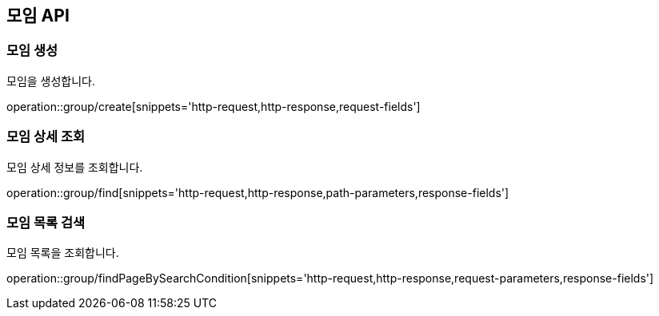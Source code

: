 == 모임 API
=== 모임 생성
모임을 생성합니다.

operation::group/create[snippets='http-request,http-response,request-fields']

=== 모임 상세 조회
모임 상세 정보를 조회합니다.

operation::group/find[snippets='http-request,http-response,path-parameters,response-fields']

=== 모임 목록 검색
모임 목록을 조회합니다.

operation::group/findPageBySearchCondition[snippets='http-request,http-response,request-parameters,response-fields']
